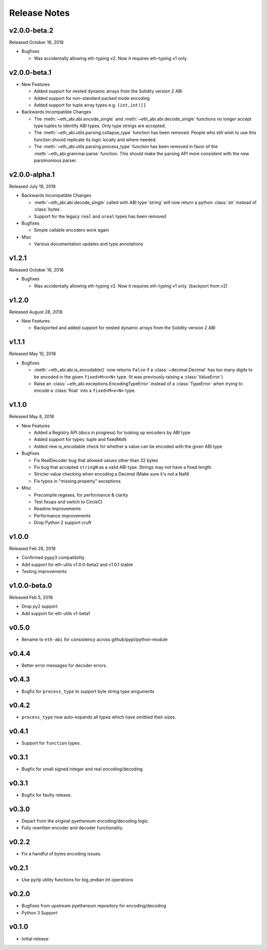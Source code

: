 Release Notes
=============


v2.0.0-beta.2
-------------

Released October 16, 2018

- Bugfixes

  - Was accidentally allowing eth-typing v2. Now it requires eth-typing v1 only.

v2.0.0-beta.1
-------------

- New Features

  - Added support for nested dynamic arrays from the Solidity version 2 ABI
  - Added support for non-standard packed mode encoding
  - Added support for tuple array types e.g. ``(int,int)[]``
- Backwards Incompatible Changes

  - The :meth:`~eth_abi.abi.encode_single` and
    :meth:`~eth_abi.abi.decode_single` functions no longer accept type tuples
    to identify ABI types.  Only type strings are accepted.
  - The :meth:`~eth_abi.utils.parsing.collapse_type` function has been removed.
    People who still wish to use this function should replicate its logic
    locally and where needed.
  - The :meth:`~eth_abi.utils.parsing.process_type` function has been removed
    in favor of the :meth:`~eth_abi.grammar.parse` function.  This should make
    the parsing API more consistent with the new parsimonious parser.

v2.0.0-alpha.1
--------------

Released July 19, 2018

- Backwards Incompatible Changes

  - :meth:`~eth_abi.abi.decode_single` called with ABI type 'string' will now return a python
    :class:`str` instead of :class:`bytes`.
  - Support for the legacy ``real`` and ``ureal`` types has been removed
- Bugfixes

  - Simple callable encoders work again
- Misc

  - Various documentation updates and type annotations

v1.2.1
------

Released October 16, 2018

- Bugfixes

  - Was accidentally allowing eth-typing v2. Now it requires eth-typing v1 only.
    (backport from v2)

v1.2.0
------

Released August 28, 2018

- New Features

  - Backported and added support for nested dynamic arrays from the Solidity
    version 2 ABI

v1.1.1
------

Released May 10, 2018

- Bugfixes

  - :meth:`~eth_abi.abi.is_encodable()` now returns ``False`` if a :class:`~decimal.Decimal` has
    too many digits to be encoded in the given ``fixed<M>x<N>`` type.
    (It was previously raising a :class:`ValueError`)
  - Raise an :class:`~eth_abi.exceptions.EncodingTypeError` instead of a
    :class:`TypeError` when trying to encode a :class:`float` into a ``fixed<M>x<N>`` type.

v1.1.0
------

Released May 8, 2018

- New Features

  - Added a Registry API (docs in progress) for looking up encoders by ABI type
  - Added support for types: tuple and fixedMxN
  - Added new is_encodable check for whether a value can be encoded with the given ABI type
- Bugfixes

  - Fix RealDecoder bug that allowed values other than 32 bytes
  - Fix bug that accepted ``stringN`` as a valid ABI type. Strings may not have a fixed length.
  - Stricter value checking when encoding a Decimal (Make sure it's not a NaN)
  - Fix typos in "missing property" exceptions
- Misc

  - Precompile regexes, for performance & clarity
  - Test fixups and switch to CircleCI
  - Readme improvements
  - Performance improvements
  - Drop Python 2 support cruft

v1.0.0
------

Released Feb 28, 2018

- Confirmed pypy3 compatibility
- Add support for eth-utils v1.0.0-beta2 and v1.0.1 stable
- Testing improvements

v1.0.0-beta.0
-------------

Released Feb 5, 2018

- Drop py2 support
- Add support for eth-utils v1-beta1

v0.5.0
------

- Rename to ``eth-abi`` for consistency across github/pypi/python-module

v0.4.4
------

- Better error messages for decoder errors.

v0.4.3
------

- Bugfix for ``process_type`` to support byte string type arrguments

v0.4.2
------

- ``process_type`` now auto-expands all types which have omittied their sizes.

v0.4.1
------

- Support for ``function`` types.

v0.3.1
------

- Bugfix for small signed integer and real encoding/decoding

v0.3.1
------

- Bugfix for faulty release.

v0.3.0
------

- Depart from the original pyethereum encoding/decoding logic.
- Fully rewritten encoder and decoder functionality.

v0.2.2
------

- Fix a handful of bytes encoding issues.

v0.2.1
------

- Use pyrlp utility functions for big_endian int operations

v0.2.0
------

- Bugfixes from upstream pyethereum repository for encoding/decoding
- Python 3 Support

v0.1.0
------

- Initial release
